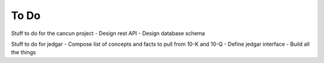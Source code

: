 =====
To Do
=====

Stuff to do for the cancun project
- Design rest API 
- Design database schema

Stuff to do for jedgar
- Compose list of concepts and facts to pull from 10-K and 10-Q 
- Define jedgar interface
- Build all the things
